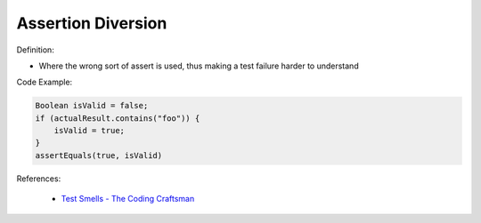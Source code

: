 Assertion Diversion
^^^^^
Definition:

* Where the wrong sort of assert is used, thus making a test failure harder to understand


Code Example:

.. code-block:: java

    Boolean isValid = false;
    if (actualResult.contains("foo")) {
        isValid = true;
    }
    assertEquals(true, isValid)

References:

 * `Test Smells - The Coding Craftsman <https://codingcraftsman.wordpress.com/2018/09/27/test-smells/>`_

